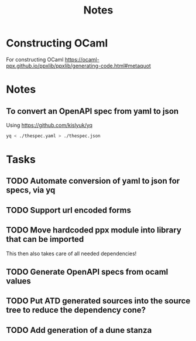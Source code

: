 #+title: Notes

* Constructing OCaml

For constructing OCaml
 https://ocaml-ppx.github.io/ppxlib/ppxlib/generating-code.html#metaquot
* Notes

** To convert an OpenAPI spec from yaml to json
Using https://github.com/kislyuk/yq

#+begin_src sh
yq < ./thespec.yaml > ./thespec.json
#+end_src

* Tasks
** TODO Automate conversion of yaml to json for specs, via yq
** TODO Support url encoded forms
** TODO Move hardcoded ppx module into library that can be imported
This then also takes care of all needed dependencies!
** TODO Generate OpenAPI specs from ocaml values
** TODO Put ATD generated sources into the source tree to reduce the dependency cone?
** TODO Add generation of a dune stanza
